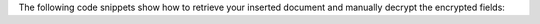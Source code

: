 The following code snippets show how to retrieve your inserted document
and manually decrypt the encrypted fields:

.. tabs-drivers::

   .. tab::
     :tabid: java-sync

     .. literalinclude:: /includes/fundamentals/manual-encryption/manual-enc.java
        :language: java
        :start-after: start_find_decrypt
        :end-before: end_find_decrypt

   .. tab::
     :tabid: nodejs

     .. literalinclude:: /includes/fundamentals/manual-encryption/manual-enc.js
        :language: javascript
        :start-after: start_find_decrypt
        :end-before: end_find_decrypt

   .. tab::
     :tabid: python

     .. literalinclude:: /includes/fundamentals/manual-encryption/manual-enc.py
        :language: python
        :start-after: start_find_decrypt
        :end-before: end_find_decrypt

   .. tab::
     :tabid: csharp

     .. literalinclude:: /includes/fundamentals/manual-encryption/manual-enc.cs
        :dedent:
        :language: csharp
        :start-after: start_find_decrypt
        :end-before: end_find_decrypt

   .. tab::
     :tabid: go

     .. literalinclude:: /includes/fundamentals/manual-encryption/manual-enc.go
        :dedent:
        :language: go
        :start-after: start_find_decrypt
        :end-before: end_find_decrypt

   .. tab::
      :tabid: shell

      .. literalinclude:: /includes/fundamentals/manual-encryption/manual-enc-shell.js
         :language: javascript
         :start-after: start_find_decrypt
         :end-before: end_find_decrypt
